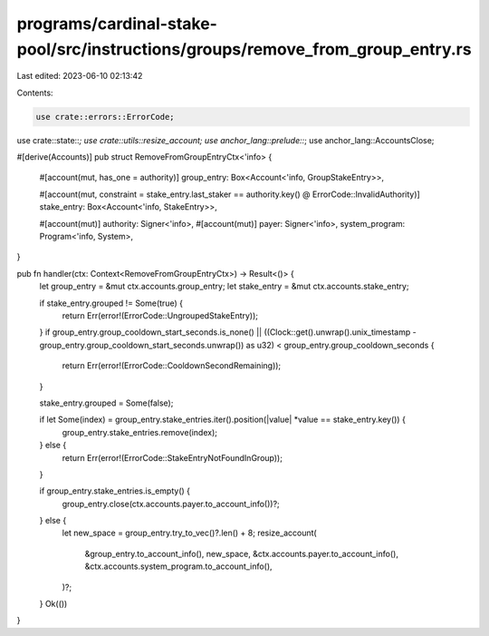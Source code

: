 programs/cardinal-stake-pool/src/instructions/groups/remove_from_group_entry.rs
===============================================================================

Last edited: 2023-06-10 02:13:42

Contents:

.. code-block:: rs

    use crate::errors::ErrorCode;
use crate::state::*;
use crate::utils::resize_account;
use anchor_lang::prelude::*;
use anchor_lang::AccountsClose;

#[derive(Accounts)]
pub struct RemoveFromGroupEntryCtx<'info> {
    #[account(mut, has_one = authority)]
    group_entry: Box<Account<'info, GroupStakeEntry>>,

    #[account(mut, constraint = stake_entry.last_staker == authority.key() @ ErrorCode::InvalidAuthority)]
    stake_entry: Box<Account<'info, StakeEntry>>,

    #[account(mut)]
    authority: Signer<'info>,
    #[account(mut)]
    payer: Signer<'info>,
    system_program: Program<'info, System>,
}

pub fn handler(ctx: Context<RemoveFromGroupEntryCtx>) -> Result<()> {
    let group_entry = &mut ctx.accounts.group_entry;
    let stake_entry = &mut ctx.accounts.stake_entry;

    if stake_entry.grouped != Some(true) {
        return Err(error!(ErrorCode::UngroupedStakeEntry));
    }
    if group_entry.group_cooldown_start_seconds.is_none() || ((Clock::get().unwrap().unix_timestamp - group_entry.group_cooldown_start_seconds.unwrap()) as u32) < group_entry.group_cooldown_seconds {
        return Err(error!(ErrorCode::CooldownSecondRemaining));
    }

    stake_entry.grouped = Some(false);

    if let Some(index) = group_entry.stake_entries.iter().position(|value| *value == stake_entry.key()) {
        group_entry.stake_entries.remove(index);
    } else {
        return Err(error!(ErrorCode::StakeEntryNotFoundInGroup));
    }

    if group_entry.stake_entries.is_empty() {
        group_entry.close(ctx.accounts.payer.to_account_info())?;
    } else {
        let new_space = group_entry.try_to_vec()?.len() + 8;
        resize_account(
            &group_entry.to_account_info(),
            new_space,
            &ctx.accounts.payer.to_account_info(),
            &ctx.accounts.system_program.to_account_info(),
        )?;
    }
    Ok(())
}


